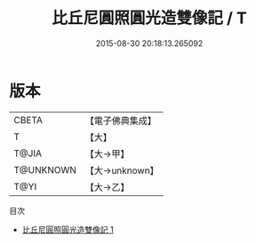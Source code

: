 #+TITLE: 比丘尼圓照圓光造雙像記 / T

#+DATE: 2015-08-30 20:18:13.265092
* 版本
 |     CBETA|【電子佛典集成】|
 |         T|【大】     |
 |     T@JIA|【大→甲】   |
 | T@UNKNOWN|【大→unknown】|
 |      T@YI|【大→乙】   |
目次
 - [[file:KR6i0405_001.txt][比丘尼圓照圓光造雙像記 1]]
